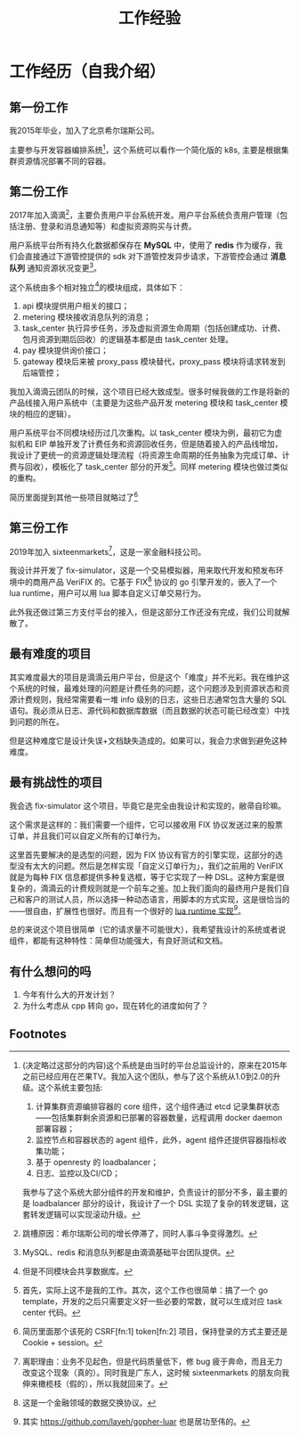 #+OPTIONS: ^:nil
#+TITLE: 工作经验
* 工作经历（自我介绍）
  :PROPERTIES:
  :UNNUMBERED: t
  :END:
** 第一份工作
我2015年毕业，加入了北京希尔瑞斯公司。

主要参与开发容器编排系统[fn:9]，这个系统可以看作一个简化版的 k8s, 主要是根据集群资源情况部署不同的容器。

** 第二份工作
2017年加入滴滴[fn:3]，主要负责用户平台系统开发。用户平台系统负责用户管理（包括注册、登录和消息通知等）和虚拟资源购买与计费。

用户系统平台所有持久化数据都保存在 *MySQL* 中，使用了 *redis* 作为缓存，我们会直接通过下游管控提供的 sdk 对下游管控发异步请求，下游管控会通过 *消息队列* 通知资源状况变更[fn:5]。

这个系统由多个相对独立[fn:4]的模块组成，具体如下：

1. api 模块提供用户相关的接口；
2. metering 模块接收消息队列的消息；
3. task_center 执行异步任务，涉及虚拟资源生命周期（包括创建成功、计费、包月资源到期后回收）的逻辑基本都是由 task_center 处理。
4. pay 模块提供询价接口；
5. gateway 模块后来被 proxy_pass 模块替代，proxy_pass 模块将请求转发到后端管控；

我加入滴滴云团队的时候，这个项目已经大致成型。很多时候我做的工作是将新的产品线接入用户系统中（主要是为这些产品开发 metering 模块和 task_center 模块的相应的逻辑）。

用户系统平台不同模块经历过几次重构。以 task_center 模块为例，最初它为虚拟机和 EIP 单独开发了计费任务和资源回收任务，但是随着接入的产品线增加，我设计了更统一的资源逻辑处理流程（将资源生命周期的任务抽象为完成订单、计费与回收），模板化了 task_center 部分的开发[fn:10]。同样 metering 模块也做过类似的重构。

简历里面提到其他一些项目就略过了[fn:11]

** 第三份工作
2019年加入 sixteenmarkets[fn:6]，这是一家金融科技公司。

我设计并开发了 fix-simulator，这是一个交易模拟器，用来取代开发和预发布环境中的商用产品 VeriFIX 的。它基于 FIX[fn:8] 协议的 go 引擎开发的，嵌入了一个 lua runtime，用户可以用 lua 脚本自定义订单交易行为。

此外我还做过第三方支付平台的接入，但是这部分工作还没有完成，我们公司就解散了。

** 最有难度的项目

其实难度最大的项目是滴滴云用户平台，但是这个「难度」并不光彩。我在维护这个系统的时候，最难处理的问题是计费任务的问题，这个问题涉及到资源状态和资源计费规则，我经常需要看一堆 info 级别的日志，这些日志通常包含大量的 SQL 语句。我必须从日志、源代码和数据库数据（而且数据的状态可能已经改变）中找到问题的所在。

但是这种难度它是设计失误+文档缺失造成的。如果可以，我会力求做到避免这种难度。

** 最有挑战性的项目

我会选 fix-simulator 这个项目，毕竟它是完全由我设计和实现的，敝帚自珍嘛。

这个需求是这样的：我们需要一个组件，它可以接收用 FIX 协议发送过来的股票订单，并且我们可以自定义所有的订单行为。

这里首先要解决的是选型的问题，因为 FIX 协议有官方的引擎实现，这部分的选型没有太大的问题。然后是怎样实现「自定义订单行为」，我们之前用的 VeriFIX 就是为每种 FIX 信息都提供多种复选框，等于它实现了一种 DSL。这种方案是很复杂的，滴滴云的计费规则就是一个前车之鉴。加上我们面向的最终用户是我们自己和客户的测试人员，所以选择一种动态语言，用脚本的方式实现，这是很恰当的——很自由，扩展性也很好。而且有一个很好的 [[https://github.com/yuin/gopher-lua][lua runtime 实现]][fn:7]。

总的来说这个项目很简单（它的请求量不可能很大），我希望我设计的系统或者说组件，都能有这种特性：简单但功能强大，有良好测试和文档。

** 有什么想问的吗

1. 今年有什么大的开发计划？
2. 为什么考虑从 cpp 转向 go，现在转化的进度如何了？

** Footnotes

[fn:11] 简历里面那个该死的 CSRF[fn:1] token[fn:2] 项目，保持登录的方式主要还是 Cookie + session。 

[fn:10] 首先，实际上这不是我的工作。其次，这个工作也很简单：搞了一个 go template，开发的之后只需要定义好一些必要的常数，就可以生成对应 task center 代码。 

[fn:9] (决定略过这部分的内容)这个系统是由当时的平台总监设计的，原来在2015年之前已经应用在芒果TV。我加入这个团队，参与了这个系统从1.0到2.0的升级。这个系统主要包括:

1. 计算集群资源编排容器的 core 组件，这个组件通过 etcd 记录集群状态——包括集群剩余资源和已部署的容器数量，远程调用 docker daemon 部署容器；
2. 监控节点和容器状态的 agent 组件，此外，agent 组件还提供容器指标收集功能；
3. 基于 openresty 的 loadbalancer；
4. 日志、监控以及CI/CD；

我参与了这个系统大部分组件的开发和维护，负责设计的部分不多，最主要的是 loadbalancer 部分的设计，我设计了一个 DSL 实现了复杂的转发逻辑，这套转发逻辑可以实现滚动升级。
 

[fn:8] 这是一个金融领域的数据交换协议。 

[fn:7] 其实 https://github.com/layeh/gopher-luar 也是居功至伟的。 

[fn:6] 离职理由：业务不见起色，但是代码质量低下，修 bug 疲于奔命，而且无力改变这个现象（真的）。同时我是广东人，这时候 sixteenmarkets 的朋友向我伸来橄榄枝（假的），所以我就回来了。

[fn:5] MySQL、redis 和消息队列都是由滴滴基础平台团队提供。 

[fn:4] 但是不同模块会共享数据库。 

[fn:3] 跳槽原因：希尔瑞斯公司的增长停滞了，同时人事斗争变得激烈。

[fn:2] 我们采用了令牌同步模式，登录的时候会下发一个 CSFT token。前端会把这个 token 放在一个 header 里面传回来。 

[fn:1] CSRF 攻击，其实是跨站伪造请求，简单地说，是攻击者通过一些技术手段欺骗用户的浏览器去访问一个自己曾经认证过的网站并运行一些操作。
